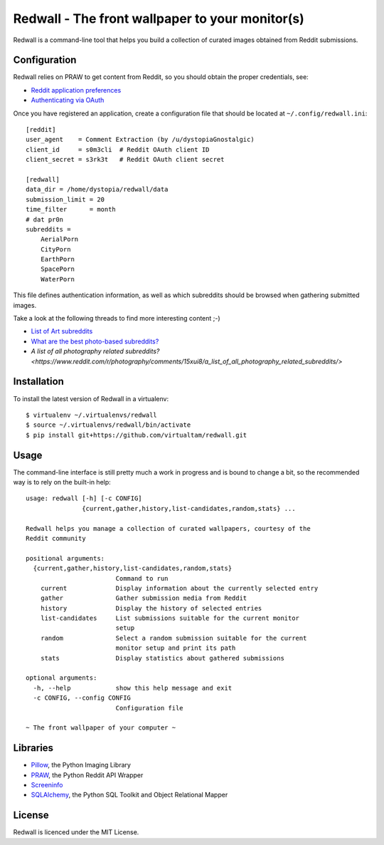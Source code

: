 Redwall - The front wallpaper to your monitor(s)
================================================

Redwall is a command-line tool that helps you build a collection of curated
images obtained from Reddit submissions.


Configuration
-------------

Redwall relies on PRAW to get content from Reddit, so you should obtain the
proper credentials, see:

- `Reddit application preferences <https://www.reddit.com/prefs/apps/>`_
- `Authenticating via OAuth
  <https://praw.readthedocs.io/en/latest/getting_started/authentication.html>`_

Once you have registered an application, create a configuration file that should
be located at ``~/.config/redwall.ini``:

::

   [reddit]
   user_agent    = Comment Extraction (by /u/dystopiaGnostalgic)
   client_id     = s0m3cli  # Reddit OAuth client ID
   client_secret = s3rk3t   # Reddit OAuth client secret

   [redwall]
   data_dir = /home/dystopia/redwall/data
   submission_limit = 20
   time_filter      = month
   # dat pr0n
   subreddits =
       AerialPorn
       CityPorn
       EarthPorn
       SpacePorn
       WaterPorn

This file defines authentication information, as well as which subreddits should
be browsed when gathering submitted images.

Take a look at the following threads to find more interesting content ;-)

- `List of Art subreddits
  <https://www.reddit.com/r/redditlists/comments/141nga/list_of_art_subreddits/>`_
- `What are the best photo-based subreddits?
  <https://www.reddit.com/r/AskReddit/comments/4i3rby/what_are_the_best_photobased_subreddits/>`_
- `A list of all photography related subreddits?
  <https://www.reddit.com/r/photography/comments/15xui8/a_list_of_all_photography_related_subreddits/>`\


Installation
------------

To install the latest version of Redwall in a virtualenv:

::

   $ virtualenv ~/.virtualenvs/redwall
   $ source ~/.virtualenvs/redwall/bin/activate
   $ pip install git+https://github.com/virtualtam/redwall.git


Usage
-----

The command-line interface is still pretty much a work in progress and is bound
to change a bit, so the recommended way is to rely on the built-in help:

::

   usage: redwall [-h] [-c CONFIG]
                  {current,gather,history,list-candidates,random,stats} ...

   Redwall helps you manage a collection of curated wallpapers, courtesy of the
   Reddit community

   positional arguments:
     {current,gather,history,list-candidates,random,stats}
                           Command to run
       current             Display information about the currently selected entry
       gather              Gather submission media from Reddit
       history             Display the history of selected entries
       list-candidates     List submissions suitable for the current monitor
                           setup
       random              Select a random submission suitable for the current
                           monitor setup and print its path
       stats               Display statistics about gathered submissions

   optional arguments:
     -h, --help            show this help message and exit
     -c CONFIG, --config CONFIG
                           Configuration file

   ~ The front wallpaper of your computer ~


Libraries
---------

- `Pillow <https://python-pillow.org/>`_, the Python Imaging Library
- `PRAW <https://praw.readthedocs.io/en/latest/>`_, the Python Reddit API
  Wrapper
- `Screeninfo <https://github.com/rr-/screeninfo>`_
- `SQLAlchemy <https://www.sqlalchemy.org/>`_, the Python SQL Toolkit and Object
  Relational Mapper


License
-------

Redwall is licenced under the MIT License.
